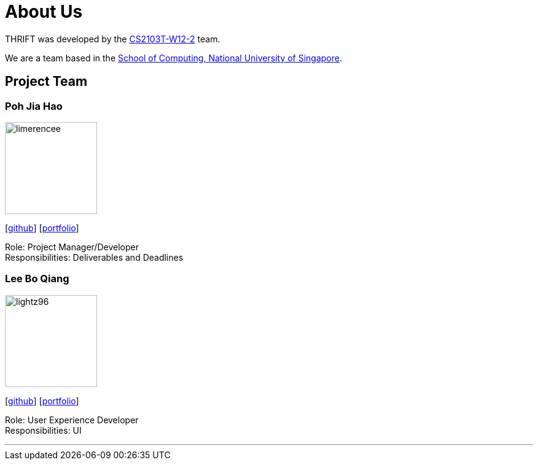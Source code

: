 = About Us
:site-section: AboutUs
:relfileprefix: team/
:imagesDir: images
:stylesDir: stylesheets

THRIFT was developed by the https://github.com/AY1920S1-CS2103T-W12-2[CS2103T-W12-2] team. +

We are a team based in the http://www.comp.nus.edu.sg[School of Computing, National University of Singapore].

== Project Team

=== Poh Jia Hao
image::limerencee.png[width="150", align="left"]
{empty}[https://github.com/limerencee[github]] [<<limerencee#, portfolio>>]

Role: Project Manager/Developer +
Responsibilities: Deliverables and Deadlines

=== Lee Bo Qiang
image::lightz96.png[width="150", align="left"]
{empty}[https://github.com/lightz96[github]] [<<lightz96#, portfolio>>]

Role: User Experience Developer +
Responsibilities: UI

'''
